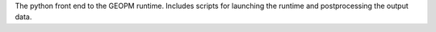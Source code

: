 The python front end to the GEOPM runtime.  Includes scripts for
launching the runtime and postprocessing the output data.

